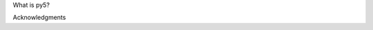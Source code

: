 .. title: About py5
.. slug: about
.. date: 2020-10-03 10:29:05 UTC-04:00
.. tags: 
.. category: 
.. link: 
.. description: 
.. type: text

What is py5?


Acknowledgments


